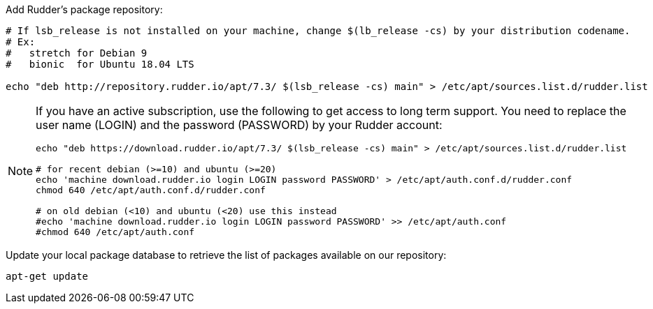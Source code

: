Add Rudder's package repository:

[source, Bash]
----

# If lsb_release is not installed on your machine, change $(lb_release -cs) by your distribution codename.
# Ex:
#   stretch for Debian 9
#   bionic  for Ubuntu 18.04 LTS

echo "deb http://repository.rudder.io/apt/7.3/ $(lsb_release -cs) main" > /etc/apt/sources.list.d/rudder.list

----

[NOTE]
====

If you have an active subscription, use the following to get access to long term support.
You need to replace the user name (LOGIN) and the password (PASSWORD) by your Rudder account:

[source, Bash]
----

echo "deb https://download.rudder.io/apt/7.3/ $(lsb_release -cs) main" > /etc/apt/sources.list.d/rudder.list

# for recent debian (>=10) and ubuntu (>=20)
echo 'machine download.rudder.io login LOGIN password PASSWORD' > /etc/apt/auth.conf.d/rudder.conf
chmod 640 /etc/apt/auth.conf.d/rudder.conf

# on old debian (<10) and ubuntu (<20) use this instead
#echo 'machine download.rudder.io login LOGIN password PASSWORD' >> /etc/apt/auth.conf
#chmod 640 /etc/apt/auth.conf

----

====

Update your local package database to retrieve the list of packages available on our repository:

----

apt-get update

----
